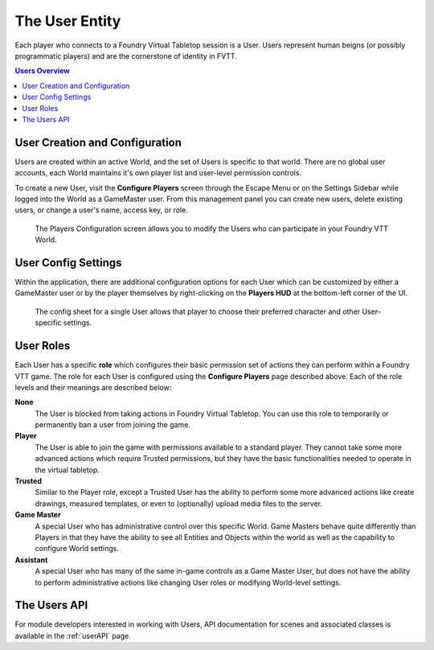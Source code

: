 .. _user:

The User Entity
***************

Each player who connects to a Foundry Virtual Tabletop session is a User. Users represent human beigns (or possibly programmatic players) and are the cornerstone of identity in FVTT. 

..  contents:: Users Overview
    :depth: 1
    :local:
    :backlinks: top

User Creation and Configuration
===============================

Users are created within an active World, and the set of Users is specific to that world. There are no global user accounts, each World maintains it's own player list and user-level permission controls.

To create a new User, visit the **Configure Players** screen through the Escape Menu or on the Settings Sidebar while logged into the World as a GameMaster user. From this management panel you can create new users, delete existing users, or change a user's name, access key, or role.

.. figure:: /_static/images/players-config.jpg
    
    The Players Configuration screen allows you to modify the Users who can participate in your Foundry VTT World.

User Config Settings
====================

Within the application, there are additional configuration options for each User which can be customized by either a GameMaster user or by the player themselves by right-clicking on the **Players HUD** at the bottom-left corner of the UI.

.. figure:: /_static/images/player-config.jpg
    
    The config sheet for a single User allows that player to choose their preferred character and other User-specific
    settings.

User Roles
==========

Each User has a specific **role** which configures their basic permission set of actions they can perform within a Foundry VTT game. The role for each User is configured using the **Configure Players** page described above. Each of the role levels and their meanings are described below:

**None**
    The User is blocked from taking actions in Foundry Virtual Tabletop. You can use this role to temporarily or 
    permanently ban a user from joining the game.

**Player**
    The User is able to join the game with permissions available to a standard player. They cannot take some more
    advanced actions which require Trusted permissions, but they have the basic functionalities needed to operate
    in the virtual tabletop.

**Trusted**
    Similar to the Player role, except a Trusted User has the ability to perform some more advanced actions like 
    create drawings, measured templates, or even to (optionally) upload media files to the server.

**Game Master**
    A special User who has administrative control over this specific World. Game Masters behave quite differently
    than Players in that they have the ability to see all Entities and Objects within the world as well as the
    capability to configure World settings.

**Assistant**
    A special User who has many of the same in-game controls as a Game Master User, but does not have the ability 
    to perform administrative actions like changing User roles or modifying World-level settings.

The Users API
=============

For module developers interested in working with Users, API documentation for scenes and associated classes is available in the :ref:`userAPI` page.